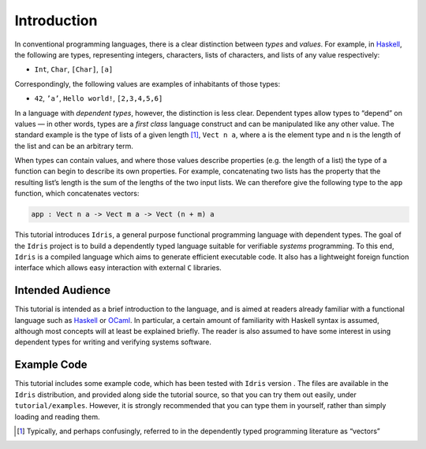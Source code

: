 .. _sect-intro:

============
Introduction
============

In conventional programming languages, there is a clear distinction
between *types* and *values*. For example, in `Haskell
<http://www.haskell.org>`_, the following are types, representing
integers, characters, lists of characters, and lists of any value
respectively:

-  ``Int``, ``Char``, ``[Char]``, ``[a]``

Correspondingly, the following values are examples of inhabitants of
those types:

-  ``42``, ``’a’``, ``Hello world!``, ``[2,3,4,5,6]``

In a language with *dependent types*, however, the distinction is less
clear. Dependent types allow types to “depend” on values — in other
words, types are a *first class* language construct and can be
manipulated like any other value. The standard example is the type of
lists of a given length [1]_, ``Vect n a``, where ``a`` is the element
type and ``n`` is the length of the list and can be an arbitrary term.

When types can contain values, and where those values describe
properties (e.g. the length of a list) the type of a function can
begin to describe its own properties. For example, concatenating two
lists has the property that the resulting list’s length is the sum of
the lengths of the two input lists. We can therefore give the
following type to the ``app`` function, which concatenates vectors:

.. code-block:: idris

    app : Vect n a -> Vect m a -> Vect (n + m) a

This tutorial introduces ``Idris``, a general purpose functional
programming language with dependent types. The goal of the ``Idris``
project is to build a dependently typed language suitable for
verifiable *systems* programming. To this end, ``Idris`` is a compiled
language which aims to generate efficient executable code. It also has
a lightweight foreign function interface which allows easy interaction
with external ``C`` libraries.

Intended Audience
-----------------

This tutorial is intended as a brief introduction to the language, and
is aimed at readers already familiar with a functional language such
as `Haskell <http://www.haskell.org>`_ or `OCaml <http://ocaml.org>`_.
In particular, a certain amount of familiarity with Haskell syntax is
assumed, although most concepts will at least be explained
briefly. The reader is also assumed to have some interest in using
dependent types for writing and verifying systems software.

Example Code
------------

This tutorial includes some example code, which has been tested with
``Idris`` version . The files are available in the ``Idris``
distribution, and provided along side the tutorial source, so that you
can try them out easily, under ``tutorial/examples``. However, it is
strongly recommended that you can type them in yourself, rather than
simply loading and reading them.

.. [1]
   Typically, and perhaps confusingly, referred to in the dependently
   typed programming literature as “vectors”
